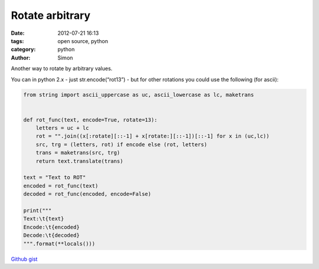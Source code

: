 Rotate arbitrary
################

:date: 2012-07-21 16:13
:tags: open source, python
:category: python
:author: Simon

Another way to rotate by arbitrary values.

You can in python 2.x - just str.encode(“rot13”) - but for other
rotations you could use the following (for ascii):

.. code-block:: python

    from string import ascii_uppercase as uc, ascii_lowercase as lc, maketrans


    def rot_func(text, encode=True, rotate=13):
        letters = uc + lc
        rot = "".join((x[:rotate][::-1] + x[rotate:][::-1])[::-1] for x in (uc,lc))
        src, trg = (letters, rot) if encode else (rot, letters)
        trans = maketrans(src, trg)
        return text.translate(trans)

    text = "Text to ROT"
    encoded = rot_func(text)
    decoded = rot_func(encoded, encode=False)

    print("""
    Text:\t{text}
    Encode:\t{encoded}
    Decode:\t{decoded}
    """.format(**locals()))

`Github gist`_

.. _Github gist: https://gist.github.com/3156361
